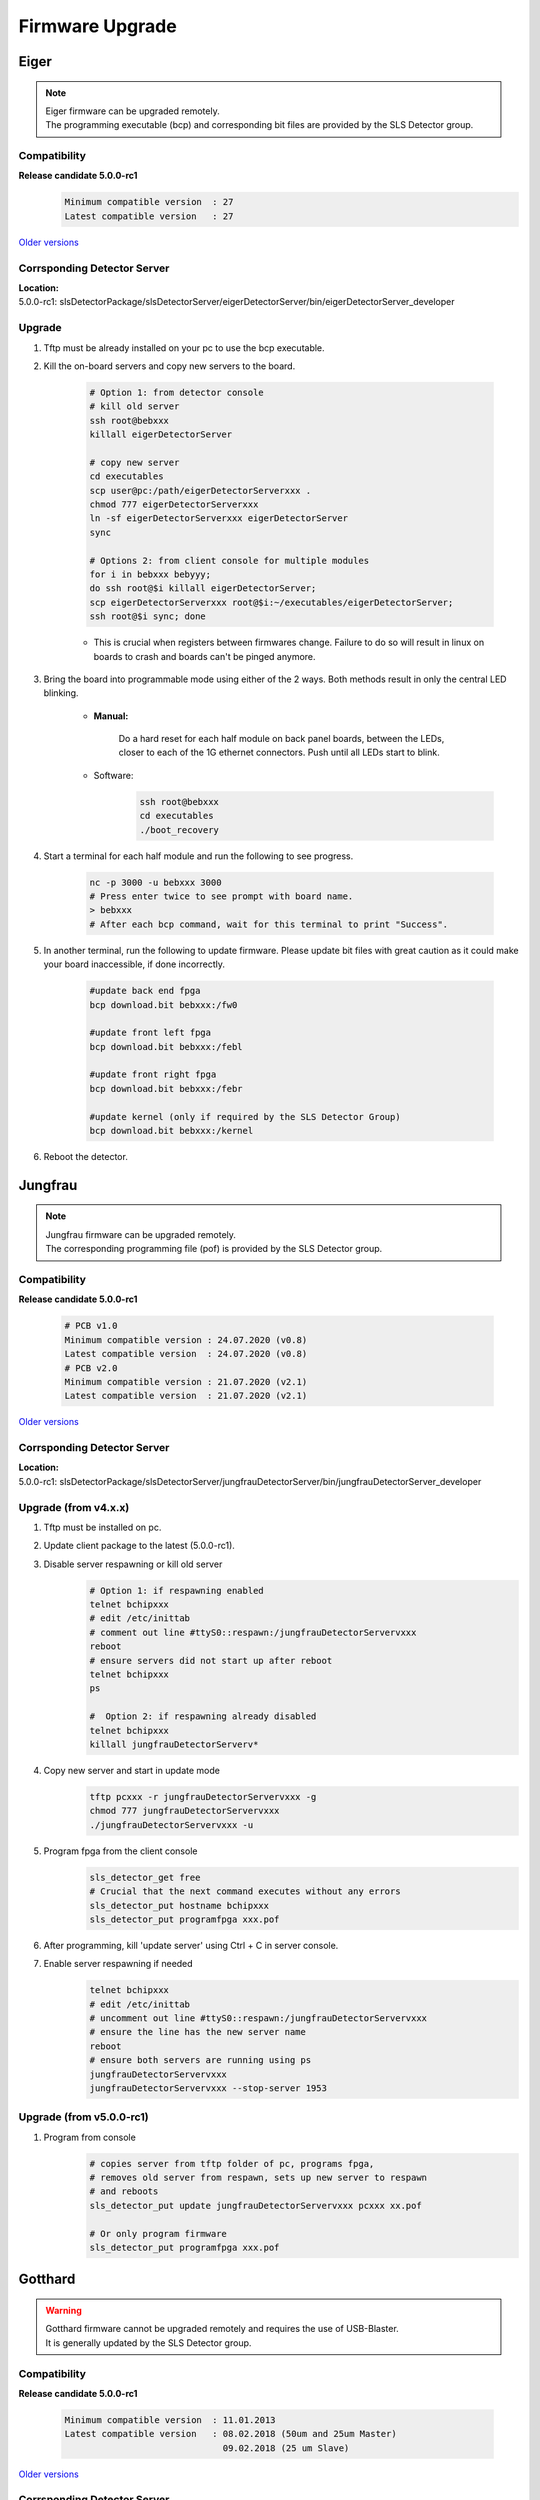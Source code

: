 Firmware Upgrade
=================



Eiger
-------------
.. note ::
    | Eiger firmware can be upgraded remotely.
    | The programming executable (bcp) and corresponding bit files are provided by the SLS Detector group.


Compatibility 
^^^^^^^^^^^^^

**Release candidate 5.0.0-rc1**
    .. code-block:: bash

        Minimum compatible version  : 27
        Latest compatible version   : 27  
    
`Older versions <https://www.psi.ch/en/detectors/latest-installation>`_


Corrsponding Detector Server 
^^^^^^^^^^^^^^^^^^^^^^^^^^^^
| **Location:**
| 5.0.0-rc1: slsDetectorPackage/slsDetectorServer/eigerDetectorServer/bin/eigerDetectorServer_developer

Upgrade
^^^^^^^^
#. Tftp must be already installed on your pc to use the bcp executable.

#. Kill the on-board servers and copy new servers to the board. 

    .. code-block:: bash

        # Option 1: from detector console
        # kill old server
        ssh root@bebxxx
        killall eigerDetectorServer

        # copy new server
        cd executables
        scp user@pc:/path/eigerDetectorServerxxx .
        chmod 777 eigerDetectorServerxxx
        ln -sf eigerDetectorServerxxx eigerDetectorServer
        sync

        # Options 2: from client console for multiple modules
        for i in bebxxx bebyyy;
        do ssh root@$i killall eigerDetectorServer;
        scp eigerDetectorServerxxx root@$i:~/executables/eigerDetectorServer;
        ssh root@$i sync; done


    * This is crucial when registers between firmwares change. Failure to do so will result in linux on boards to crash and boards can't be pinged anymore.

#. Bring the board into programmable mode using either of the 2 ways. Both methods result in only the central LED blinking.
    
    * **Manual:**
    
        Do a hard reset for each half module on back panel boards, between the LEDs, closer to each of the 1G ethernet connectors. Push until all LEDs start to blink.
    
    * Software:  
        .. code-block:: bash

            ssh root@bebxxx
            cd executables
            ./boot_recovery

#. Start a terminal for each half module and run the following to see progress.

    .. code-block:: bash
    
    	nc -p 3000 -u bebxxx 3000
        # Press enter twice to see prompt with board name.
        > bebxxx
        # After each bcp command, wait for this terminal to print "Success".


#. In another terminal, run the following to update firmware. Please update bit files with great caution as it could make your board inaccessible, if done incorrectly.

    .. code-block:: bash
    
        #update back end fpga
        bcp download.bit bebxxx:/fw0

        #update front left fpga
        bcp download.bit bebxxx:/febl

        #update front right fpga
        bcp download.bit bebxxx:/febr

        #update kernel (only if required by the SLS Detector Group)
        bcp download.bit bebxxx:/kernel

#. Reboot the detector.

Jungfrau
-------------
.. note ::
    | Jungfrau firmware can be upgraded remotely.
    | The corresponding programming file (pof) is provided by the SLS Detector group.


Compatibility 
^^^^^^^^^^^^^

**Release candidate 5.0.0-rc1**

    .. code-block:: bash

        # PCB v1.0
        Minimum compatible version : 24.07.2020 (v0.8)
        Latest compatible version  : 24.07.2020 (v0.8)
        # PCB v2.0
        Minimum compatible version : 21.07.2020 (v2.1)
        Latest compatible version  : 21.07.2020 (v2.1) 
    
`Older versions <https://www.psi.ch/en/detectors/latest-installation>`_


Corrsponding Detector Server 
^^^^^^^^^^^^^^^^^^^^^^^^^^^^
| **Location:**
| 5.0.0-rc1: slsDetectorPackage/slsDetectorServer/jungfrauDetectorServer/bin/jungfrauDetectorServer_developer


Upgrade (from v4.x.x)
^^^^^^^^^^^^^^^^^^^^
#. Tftp must be installed on pc.

#. Update client package to the latest (5.0.0-rc1).

#. Disable server respawning or kill old server
    .. code-block:: bash

        # Option 1: if respawning enabled
        telnet bchipxxx
        # edit /etc/inittab
        # comment out line #ttyS0::respawn:/jungfrauDetectorServervxxx
        reboot
        # ensure servers did not start up after reboot
        telnet bchipxxx
        ps

        #  Option 2: if respawning already disabled
        telnet bchipxxx
        killall jungfrauDetectorServerv*

#. Copy new server and start in update mode
    .. code-block:: bash

        tftp pcxxx -r jungfrauDetectorServervxxx -g
        chmod 777 jungfrauDetectorServervxxx
        ./jungfrauDetectorServervxxx -u

#. Program fpga from the client console
    .. code-block:: bash

        sls_detector_get free
        # Crucial that the next command executes without any errors
        sls_detector_put hostname bchipxxx
        sls_detector_put programfpga xxx.pof

#. After programming, kill 'update server' using Ctrl + C in server console.

#. Enable server respawning if needed
    .. code-block:: bash

        telnet bchipxxx
        # edit /etc/inittab
        # uncomment out line #ttyS0::respawn:/jungfrauDetectorServervxxx
        # ensure the line has the new server name
        reboot
        # ensure both servers are running using ps
        jungfrauDetectorServervxxx
        jungfrauDetectorServervxxx --stop-server 1953


Upgrade (from v5.0.0-rc1)
^^^^^^^^^^^^^^^^^^^^^^^^

#. Program from console
    .. code-block:: bash

        # copies server from tftp folder of pc, programs fpga,
        # removes old server from respawn, sets up new server to respawn
        # and reboots
        sls_detector_put update jungfrauDetectorServervxxx pcxxx xx.pof

        # Or only program firmware
        sls_detector_put programfpga xxx.pof


Gotthard
---------

.. warning ::
    | Gotthard firmware cannot be upgraded remotely and requires the use of USB-Blaster.
    | It is generally updated by the SLS Detector group.


Compatibility 
^^^^^^^^^^^^^

**Release candidate 5.0.0-rc1**

    .. code-block:: bash

        Minimum compatible version  : 11.01.2013
        Latest compatible version   : 08.02.2018 (50um and 25um Master)
                                      09.02.2018 (25 um Slave)  
    
`Older versions <https://www.psi.ch/en/detectors/latest-installation>`_

Corrsponding Detector Server 
^^^^^^^^^^^^^^^^^^^^^^^^^^^^
| **Location:**
| 5.0.0-rc1: slsDetectorPackage/slsDetectorServer/gotthardDetectorServer/bin/gotthardDetectorServer_developer

Upgrade
^^^^^^^^

#. Download `Altera Quartus software or Quartus programmer <https://fpgasoftware.intel.com/20.1/?edition=standard&platform=linux&product=qprogrammer#tabs-4>`_.
   

#. Start Quartus programmer, click on Hardware Setup. In the "Currently selected hardware" window, select USB-Blaster.

#. In the Mode combo box, select "Active Serial Programming".

#. Plug the end of your USB-Blaster with the adaptor provided to the connector 'AS config' on the Gotthard board.

#. Click on 'Add file'. Select programming (pof) file provided by the SLS Detector group.

#. Check "Program/Configure" and "Verify". Push the start button. Wait until the programming process is finished.

#. In case of error messages, check the polarity of cable (that pin1 corresponds) and that the correct programming connector is selected.

#. Reboot the detector.


Mythen3
-------
.. note ::
    | Mythen3 firmware can be upgraded remotely.
    | The corresponding programming file (rbf) is provided by the SLS Detector group.


Compatibility 
^^^^^^^^^^^^^

**Release candidate 5.0.0-rc1**

    .. code-block:: bash

        Minimum compatible version : 25.09.2020
        Latest compatible version  : 25.09.2020
    
Corrsponding Detector Server 
^^^^^^^^^^^^^^^^^^^^^^^^^^^^
| **Location:**
| 5.0.0-rc1: slsDetectorPackage/slsDetectorServer/mythen3DetectorServer/bin/mythen3DetectorServer_developer

Upgrade (from v5.0.0-rc1)
^^^^^^^^^^^^^^^^^^^^^^^^

#. Program from console
    .. code-block:: bash

        # copies server from tftp folder of pc, programs fpga,
        # and reboots (new server not respawned currently)
        sls_detector_put update mythen3DetectorServervxxx pcxxx xxx.rbf

        # Or only program firmware
        sls_detector_put programfpga xxx.rbf



Gotthard2
----------
.. note ::
    | Gotthard2 firmware can be upgraded remotely.
    | The corresponding programming file (rbf) is provided by the SLS Detector group.


Compatibility 
^^^^^^^^^^^^^

**Release candidate 5.0.0-rc1**

    .. code-block:: bash

        Minimum compatible version : 25.09.2020
        Latest compatible version  : 25.09.2020
    
Corrsponding Detector Server 
^^^^^^^^^^^^^^^^^^^^^^^^^^^^
| **Location:**
| 5.0.0-rc1: slsDetectorPackage/slsDetectorServer/gotthard2DetectorServer/bin/gotthard2DetectorServer_developer

Upgrade (from v5.0.0-rc1)
^^^^^^^^^^^^^^^^^^^^^^^^

#. Program from console
    .. code-block:: bash

        # copies server from tftp folder of pc, programs fpga,
        # and reboots (new server not respawned currently)
        sls_detector_put update gotthard2DetectorServervxxx pcxxx xxx.rbf

        # Or only program firmware
        sls_detector_put programfpga xxx.rbf



Moench
------
.. note ::
    | Moench firmware can be upgraded remotely.
    | The corresponding programming file (pof) is provided by the SLS Detector group.


Compatibility 
^^^^^^^^^^^^^

**Release candidate 5.0.0-rc1**

    .. code-block:: bash

        Minimum compatible version : 02.03.2020
        Latest compatible version  : 02.03.2020 
    
Corrsponding Detector Server 
^^^^^^^^^^^^^^^^^^^^^^^^^^^^
| **Location:**
| 5.0.0-rc1: slsDetectorPackage/slsDetectorServer/moenchDetectorServer/bin/moenchDetectorServer_developer

Upgrade (from v5.0.0-rc1)
^^^^^^^^^^^^^^^^^^^^^^^^

#. Program from console
    .. code-block:: bash

        # copies server from tftp folder of pc, programs fpga,
        # removes old server from respawn, sets up new server to respawn
        # and reboots
        sls_detector_put update moenchDetectorServervxxx pcxxx xx.pof

        # Or only program firmware
        sls_detector_put programfpga xxx.pof

Ctb
---
.. note ::
    | Ctb firmware can be upgraded remotely.
    | The corresponding programming file (pof) is provided by the SLS Detector group.


Compatibility 
^^^^^^^^^^^^^

**Release candidate 5.0.0-rc1**

    .. code-block:: bash

        Minimum compatible version : 27.11.2019
        Latest compatible version  : 27.11.2019
    
Corrsponding Detector Server 
^^^^^^^^^^^^^^^^^^^^^^^^^^^^
| **Location:**
| 5.0.0-rc1: slsDetectorPackage/slsDetectorServer/ctbDetectorServer/bin/ctbDetectorServer_developer

Upgrade (from v5.0.0-rc1)
^^^^^^^^^^^^^^^^^^^^^^^^

#. Program from console
    .. code-block:: bash

        # copies server from tftp folder of pc, programs fpga,
        # removes old server from respawn, sets up new server to respawn
        # and reboots
        sls_detector_put update ctbDetectorServervxxx pcxxx xx.pof

        # Or only program firmware
        sls_detector_put programfpga xxx.pof